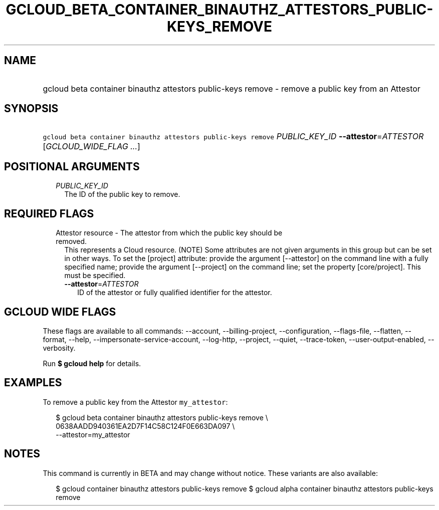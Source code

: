 
.TH "GCLOUD_BETA_CONTAINER_BINAUTHZ_ATTESTORS_PUBLIC\-KEYS_REMOVE" 1



.SH "NAME"
.HP
gcloud beta container binauthz attestors public\-keys remove \- remove a public key from an Attestor



.SH "SYNOPSIS"
.HP
\f5gcloud beta container binauthz attestors public\-keys remove\fR \fIPUBLIC_KEY_ID\fR \fB\-\-attestor\fR=\fIATTESTOR\fR [\fIGCLOUD_WIDE_FLAG\ ...\fR]



.SH "POSITIONAL ARGUMENTS"

.RS 2m
.TP 2m
\fIPUBLIC_KEY_ID\fR
The ID of the public key to remove.


.RE
.sp

.SH "REQUIRED FLAGS"

.RS 2m
.TP 2m

Attestor resource \- The attestor from which the public key should be removed.
This represents a Cloud resource. (NOTE) Some attributes are not given arguments
in this group but can be set in other ways. To set the [project] attribute:
provide the argument [\-\-attestor] on the command line with a fully specified
name; provide the argument [\-\-project] on the command line; set the property
[core/project]. This must be specified.

.RS 2m
.TP 2m
\fB\-\-attestor\fR=\fIATTESTOR\fR
ID of the attestor or fully qualified identifier for the attestor.


.RE
.RE
.sp

.SH "GCLOUD WIDE FLAGS"

These flags are available to all commands: \-\-account, \-\-billing\-project,
\-\-configuration, \-\-flags\-file, \-\-flatten, \-\-format, \-\-help,
\-\-impersonate\-service\-account, \-\-log\-http, \-\-project, \-\-quiet,
\-\-trace\-token, \-\-user\-output\-enabled, \-\-verbosity.

Run \fB$ gcloud help\fR for details.



.SH "EXAMPLES"

To remove a public key from the Attestor \f5my_attestor\fR:

.RS 2m
$ gcloud beta container binauthz attestors public\-keys remove \e
    0638AADD940361EA2D7F14C58C124F0E663DA097 \e
    \-\-attestor=my_attestor
.RE



.SH "NOTES"

This command is currently in BETA and may change without notice. These variants
are also available:

.RS 2m
$ gcloud container binauthz attestors public\-keys remove
$ gcloud alpha container binauthz attestors public\-keys remove
.RE

